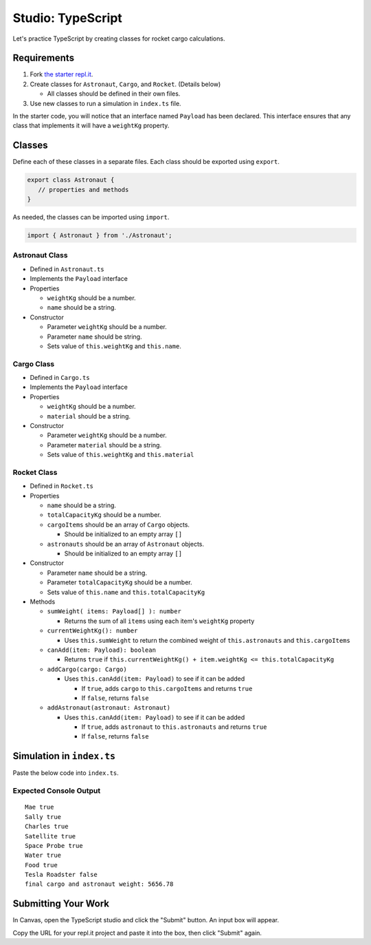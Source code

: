 Studio: TypeScript
==================

Let's practice TypeScript by creating classes for rocket cargo calculations.


Requirements
------------
#. Fork `the starter repl.it <https://repl.it/@launchcode/rocket-studio-starter>`_.
#. Create classes for ``Astronaut``, ``Cargo``, and ``Rocket``.  (Details below)

   * All classes should be defined in their own files.

#. Use new classes to run a simulation in ``index.ts`` file.

In the starter code, you will notice that an interface named ``Payload`` has been declared.
This interface ensures that any class that implements it will have a ``weightKg`` property.


Classes
-------
Define each of these classes in a separate files. Each class should be exported using ``export``.

.. sourcecode:: js

   export class Astronaut {
      // properties and methods
   }

As needed, the classes can be imported using ``import``.

.. sourcecode:: js

   import { Astronaut } from './Astronaut';

Astronaut Class
^^^^^^^^^^^^^^^

* Defined in ``Astronaut.ts``
* Implements the ``Payload`` interface
* Properties

  * ``weightKg`` should be a number.
  * ``name`` should be a string.

* Constructor

  * Parameter ``weightKg`` should be a number.
  * Parameter ``name`` should be string.
  * Sets value of ``this.weightKg`` and ``this.name``.

Cargo Class
^^^^^^^^^^^

* Defined in ``Cargo.ts``
* Implements the ``Payload`` interface
* Properties

  * ``weightKg`` should be a number.
  * ``material`` should be a string.

* Constructor

  * Parameter ``weightKg`` should be a number.
  * Parameter ``material`` should be a string.
  * Sets value of ``this.weightKg`` and ``this.material``

Rocket Class
^^^^^^^^^^^^

* Defined in ``Rocket.ts``
* Properties

  * ``name`` should be a string.
  * ``totalCapacityKg`` should be a number.
  * ``cargoItems`` should be an array of ``Cargo`` objects.

    * Should be initialized to an empty array ``[]``

  * ``astronauts`` should be an array of ``Astronaut`` objects.

    * Should be initialized to an empty array ``[]``

* Constructor

  * Parameter ``name`` should be a string.
  * Parameter ``totalCapacityKg`` should be a number.
  * Sets value of ``this.name`` and ``this.totalCapacityKg``

* Methods

  * ``sumWeight( items: Payload[] ): number``

    * Returns the sum of all ``items`` using each item's ``weightKg`` property

  * ``currentWeightKg(): number``

    * Uses ``this.sumWeight`` to return the combined weight of ``this.astronauts`` and ``this.cargoItems``

  * ``canAdd(item: Payload): boolean``

    * Returns ``true`` if ``this.currentWeightKg() + item.weightKg <= this.totalCapacityKg``

  * ``addCargo(cargo: Cargo)``

    * Uses ``this.canAdd(item: Payload)`` to see if it can be added

      * If ``true``, adds ``cargo`` to ``this.cargoItems`` and returns ``true``
      * If ``false``, returns ``false``

  * ``addAstronaut(astronaut: Astronaut)``

    * Uses ``this.canAdd(item: Payload)`` to see if it can be added

      * If ``true``, adds ``astronaut`` to ``this.astronauts`` and returns ``true``
      * If ``false``, returns ``false``


Simulation in ``index.ts``
--------------------------
Paste the below code into ``index.ts``.

.. sourcecode:: js
   :linenos:

   import { Astronaut } from './Astronaut';
   import { Cargo } from './Cargo';
   import { Rocket } from './Rocket';

   let falcon9: Rocket = new Rocket('Falcon 9', 7500);

   let astronauts: Astronaut[] = [
      new Astronaut(75, 'Mae'),
      new Astronaut(81, 'Sally'),
      new Astronaut(99, 'Charles')
   ];

   for (let i =0; i < astronauts.length; i++) {
      let astronaut = astronauts[i];
      console.log(astronaut.name, falcon9.addAstronaut(astronaut));
   }

   let cargo: Cargo[] = [
      new Cargo(3107.39, "Satellite"),
      new Cargo(1000.39, "Space Probe"),
      new Cargo(753, "Water"),
      new Cargo(541, "Food"),
      new Cargo(2107.39, "Tesla Roadster"),
   ];

   for (let i =0; i < cargo.length; i++) {
      let c = cargo[i];
      console.log(c.material, falcon9.addCargo(c));
   }

   console.log('final cargo and astronaut weight:', falcon9.currentWeightKg());


Expected Console Output
^^^^^^^^^^^^^^^^^^^^^^^

::

   Mae true
   Sally true
   Charles true
   Satellite true
   Space Probe true
   Water true
   Food true
   Tesla Roadster false
   final cargo and astronaut weight: 5656.78


Submitting Your Work
--------------------

In Canvas, open the TypeScript studio and click the "Submit" button. An input
box will appear.

Copy the URL for your repl.it project and paste it into the box, then click
"Submit" again.
